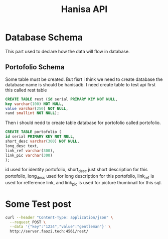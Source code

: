 #+Title: Hanisa API

* Database Schema 
This part used to declare how the data will flow in database.
** Portofolio Schema
Some table must be created. But fisrt i think we need to create database
the database name is should be hanisadb. I need create table to test api first
this called rest table
#+BEGIN_SRC sql
CREATE TABLE rest (id serial PRIMARY KEY NOT NULL,
key varchar(100) NOT NULL,
value varchar(250) NOT NULL,
rand smallint NOT NULL);
#+END_SRC
Then i should nedd to create table database for portofolio called portofolio.
#+BEGIN_SRC sql
CREATE TABLE portofolio (
id serial PRIMARY KEY NOT NULL,
short_desc varchar(300) NOT NULL,
long_desc text,
link_ref varchar(300),
link_pic varchar(300)
);
#+END_SRC
id used for identity portofolio, short_desc just short description for this portofolio,
long_desc used for long description for this portofolio, link_ref is used for refference
link, and link_pic is used for picture thumbnail for this sql.
* Some Test post 
#+BEGIN_SRC bash
curl --header "Content-Type: application/json" \
  --request POST \
  --data '{"key":"1234","value":"gentleman"}' \
  http://server.faozi.tech:4561/rest/
#+END_SRC

